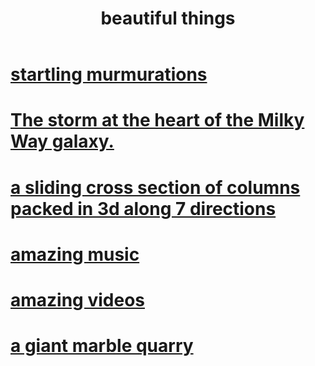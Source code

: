 :PROPERTIES:
:ID:       de98c3eb-27ba-4a51-9875-9af3c6e2c2dd
:END:
#+title: beautiful things
* [[id:d3e3d652-353a-4170-b3c8-4c77b2131372][startling murmurations]]
* [[id:7faf1c3e-510c-4073-99e0-a764db062772][The storm at the heart of the Milky Way galaxy.]]
* [[id:464172c4-0de9-4556-b25c-16add32f2a3a][a sliding cross section of columns packed in 3d along 7 directions]]
* [[id:f927cc31-1266-4352-978a-b0e00fb806a8][amazing music]]
* [[id:182dd8be-1e10-4479-b252-e338af38729f][amazing videos]]
* [[id:12364cd8-bc33-482b-84ca-0df360d428c3][a giant marble quarry]]
